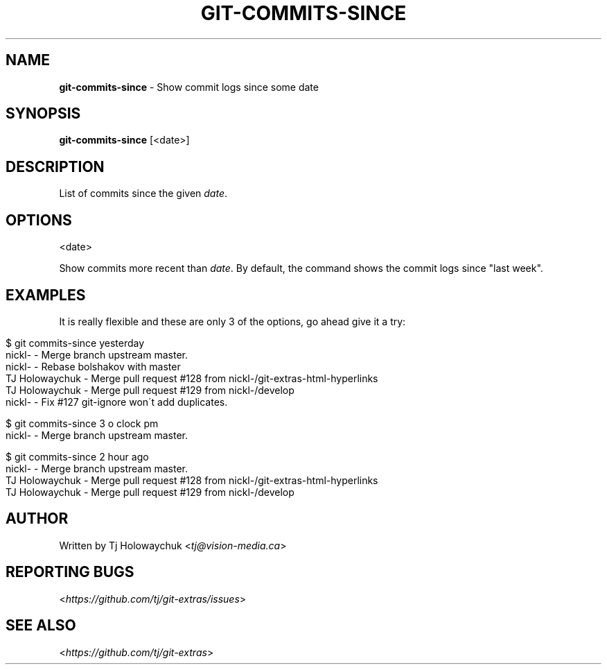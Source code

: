 .\" generated with Ronn/v0.7.3
.\" http://github.com/rtomayko/ronn/tree/0.7.3
.
.TH "GIT\-COMMITS\-SINCE" "1" "August 2019" "" ""
.
.SH "NAME"
\fBgit\-commits\-since\fR \- Show commit logs since some date
.
.SH "SYNOPSIS"
\fBgit\-commits\-since\fR [<date>]
.
.SH "DESCRIPTION"
List of commits since the given \fIdate\fR\.
.
.SH "OPTIONS"
<date>
.
.P
Show commits more recent than \fIdate\fR\. By default, the command shows the commit logs since "last week"\.
.
.SH "EXAMPLES"
It is really flexible and these are only 3 of the options, go ahead give it a try:
.
.IP "" 4
.
.nf

$ git commits\-since yesterday
\.\.\. commits since yesterday
nickl\- \- Merge branch upstream master\.
nickl\- \- Rebase bolshakov with master
TJ Holowaychuk \- Merge pull request #128 from nickl\-/git\-extras\-html\-hyperlinks
TJ Holowaychuk \- Merge pull request #129 from nickl\-/develop
nickl\- \- Fix #127 git\-ignore won\'t add duplicates\.

$ git commits\-since 3 o clock pm
\.\.\. commits since 3 o clock pm
nickl\- \- Merge branch upstream master\.

$ git commits\-since 2 hour ago
\.\.\. commits since 2 hour ago
nickl\- \- Merge branch upstream master\.
TJ Holowaychuk \- Merge pull request #128 from nickl\-/git\-extras\-html\-hyperlinks
TJ Holowaychuk \- Merge pull request #129 from nickl\-/develop
.
.fi
.
.IP "" 0
.
.SH "AUTHOR"
Written by Tj Holowaychuk <\fItj@vision\-media\.ca\fR>
.
.SH "REPORTING BUGS"
<\fIhttps://github\.com/tj/git\-extras/issues\fR>
.
.SH "SEE ALSO"
<\fIhttps://github\.com/tj/git\-extras\fR>
